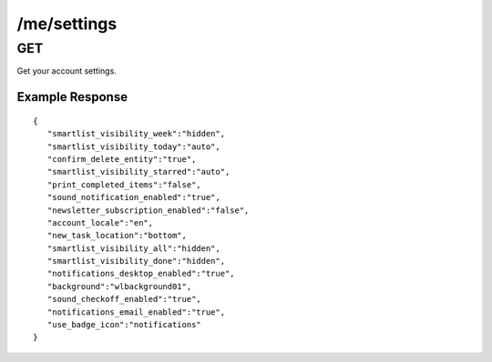/me/settings
============

GET
---

Get your account settings.

Example Response
""""""""""""""""
::

    {
       "smartlist_visibility_week":"hidden",
       "smartlist_visibility_today":"auto",
       "confirm_delete_entity":"true",
       "smartlist_visibility_starred":"auto",
       "print_completed_items":"false",
       "sound_notification_enabled":"true",
       "newsletter_subscription_enabled":"false",
       "account_locale":"en",
       "new_task_location":"bottom",
       "smartlist_visibility_all":"hidden",
       "smartlist_visibility_done":"hidden",
       "notifications_desktop_enabled":"true",
       "background":"wlbackground01",
       "sound_checkoff_enabled":"true",
       "notifications_email_enabled":"true",
       "use_badge_icon":"notifications"
    }